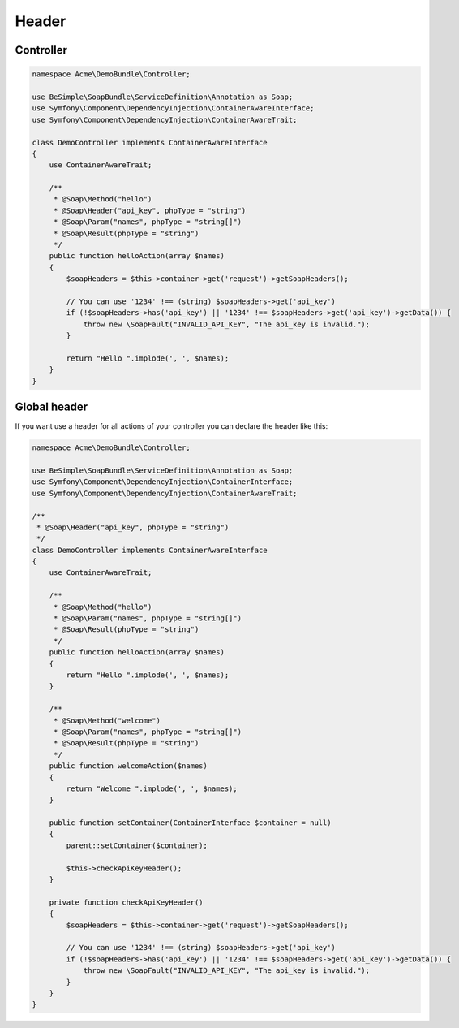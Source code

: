 Header
======

Controller
----------

.. code-block:: php

    namespace Acme\DemoBundle\Controller;

    use BeSimple\SoapBundle\ServiceDefinition\Annotation as Soap;
    use Symfony\Component\DependencyInjection\ContainerAwareInterface;
    use Symfony\Component\DependencyInjection\ContainerAwareTrait;

    class DemoController implements ContainerAwareInterface
    {
        use ContainerAwareTrait;

        /**
         * @Soap\Method("hello")
         * @Soap\Header("api_key", phpType = "string")
         * @Soap\Param("names", phpType = "string[]")
         * @Soap\Result(phpType = "string")
         */
        public function helloAction(array $names)
        {
            $soapHeaders = $this->container->get('request')->getSoapHeaders();

            // You can use '1234' !== (string) $soapHeaders->get('api_key')
            if (!$soapHeaders->has('api_key') || '1234' !== $soapHeaders->get('api_key')->getData()) {
                throw new \SoapFault("INVALID_API_KEY", "The api_key is invalid.");
            }

            return "Hello ".implode(', ', $names);
        }
    }

Global header
-------------

If you want use a header for all actions of your controller you can declare the header like this:

.. code-block:: php

    namespace Acme\DemoBundle\Controller;

    use BeSimple\SoapBundle\ServiceDefinition\Annotation as Soap;
    use Symfony\Component\DependencyInjection\ContainerInterface;
    use Symfony\Component\DependencyInjection\ContainerAwareTrait;

    /**
     * @Soap\Header("api_key", phpType = "string")
     */
    class DemoController implements ContainerAwareInterface
    {
        use ContainerAwareTrait;

        /**
         * @Soap\Method("hello")
         * @Soap\Param("names", phpType = "string[]")
         * @Soap\Result(phpType = "string")
         */
        public function helloAction(array $names)
        {
            return "Hello ".implode(', ', $names);
        }

        /**
         * @Soap\Method("welcome")
         * @Soap\Param("names", phpType = "string[]")
         * @Soap\Result(phpType = "string")
         */
        public function welcomeAction($names)
        {
            return "Welcome ".implode(', ', $names);
        }

        public function setContainer(ContainerInterface $container = null)
        {
            parent::setContainer($container);

            $this->checkApiKeyHeader();
        }

        private function checkApiKeyHeader()
        {
            $soapHeaders = $this->container->get('request')->getSoapHeaders();

            // You can use '1234' !== (string) $soapHeaders->get('api_key')
            if (!$soapHeaders->has('api_key') || '1234' !== $soapHeaders->get('api_key')->getData()) {
                throw new \SoapFault("INVALID_API_KEY", "The api_key is invalid.");
            }
        }
    }
